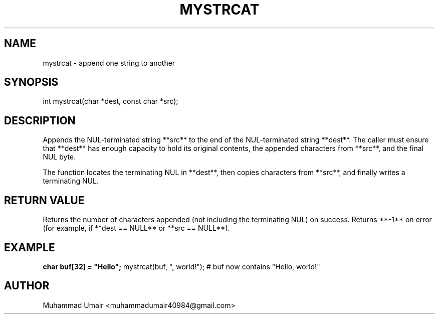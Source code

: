 .TH MYSTRCAT 3 "September 22, 2025" "Version 0.4.1" "Library Functions"
.SH NAME
mystrcat \- append one string to another
.SH SYNOPSIS
int mystrcat(char *dest, const char *src);
.SH DESCRIPTION
Appends the NUL-terminated string **src** to the end of the NUL-terminated
string **dest**. The caller must ensure that **dest** has enough capacity to
hold its original contents, the appended characters from **src**, and the final
NUL byte.

The function locates the terminating NUL in **dest**, then copies characters
from **src**, and finally writes a terminating NUL.

.SH RETURN VALUE
Returns the number of characters appended (not including the terminating NUL)
on success. Returns **-1** on error (for example, if **dest == NULL** or
**src == NULL**).

.SH EXAMPLE
.B
char buf[32] = "Hello";
mystrcat(buf, ", world!");
# buf now contains "Hello, world!"

.SH AUTHOR
Muhammad Umair <muhammadumair40984@gmail.com>

